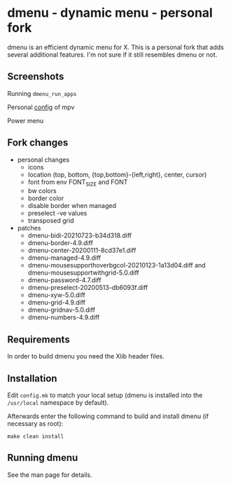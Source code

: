 
* dmenu - dynamic menu - personal fork
dmenu is an efficient dynamic menu for X.
This is a personal fork that adds several additional features.
I'm not sure if it still resembles dmenu or not.

** Screenshots
Running ~dmenu_run_apps~
[[./imgs/applications-menu.png]]

Personal [[https://github.com/Naheel-Azawy/mpv-config][config]] of mpv
[[./imgs/mpv-menu.png]]

Power menu
[[./imgs/power-menu.png]]
[[./imgs/power-confirm.png]]

** Fork changes
- personal changes
  + icons
  + location (top, bottom, {top,bottom}-{left,right}, center, cursor)
  + font from env FONT_SIZE and FONT
  + bw colors
  + border color
  + disable border when managed
  + preselect -ve values
  + transposed grid
- patches
  + dmenu-bidi-20210723-b34d318.diff
  + dmenu-border-4.9.diff
  + dmenu-center-20200111-8cd37e1.diff
  + dmenu-managed-4.9.diff
  + dmenu-mousesupporthoverbgcol-20210123-1a13d04.diff and dmenu-mousesupportwithgrid-5.0.diff
  + dmenu-password-4.7.diff
  + dmenu-preselect-20200513-db6093f.diff
  + dmenu-xyw-5.0.diff
  + dmenu-grid-4.9.diff
  + dmenu-gridnav-5.0.diff
  + dmenu-numbers-4.9.diff

** Requirements
In order to build dmenu you need the Xlib header files.

** Installation
Edit ~config.mk~ to match your local setup (dmenu is installed into
the ~/usr/local~ namespace by default).

Afterwards enter the following command to build and install dmenu
(if necessary as root):

#+begin_src shell-script
  make clean install
#+end_src

** Running dmenu
See the man page for details.
